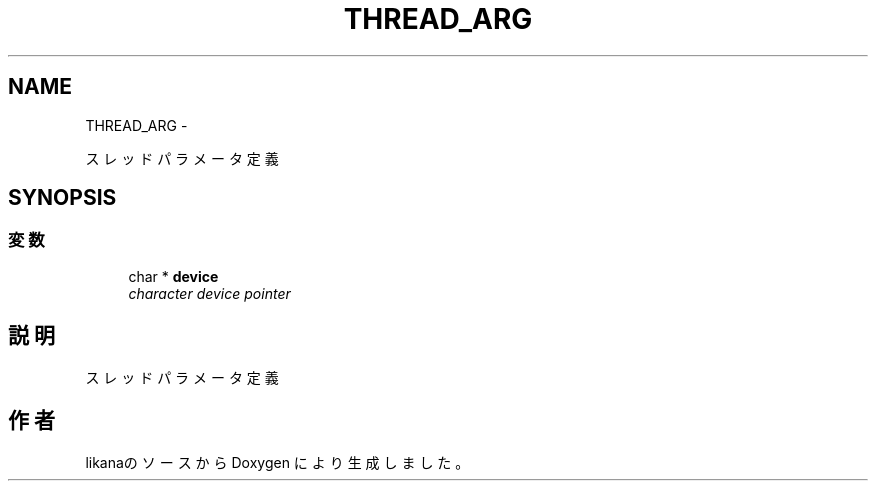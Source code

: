 .TH "THREAD_ARG" 1 "Sun Jan 3 2016" "likana" \" -*- nroff -*-
.ad l
.nh
.SH NAME
THREAD_ARG \- 
.PP
スレッドパラメータ定義  

.SH SYNOPSIS
.br
.PP
.SS "変数"

.in +1c
.ti -1c
.RI "char * \fBdevice\fP"
.br
.RI "\fIcharacter device pointer \fP"
.in -1c
.SH "説明"
.PP 
スレッドパラメータ定義 

.SH "作者"
.PP 
likanaのソースから Doxygen により生成しました。
